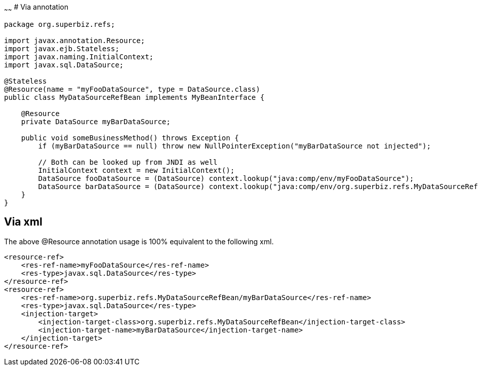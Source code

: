 :index-group: Unrevised
:type: page
:status: published

~~~~~~
# Via annotation

....
package org.superbiz.refs;

import javax.annotation.Resource;
import javax.ejb.Stateless;
import javax.naming.InitialContext;
import javax.sql.DataSource;

@Stateless
@Resource(name = "myFooDataSource", type = DataSource.class)
public class MyDataSourceRefBean implements MyBeanInterface {

    @Resource
    private DataSource myBarDataSource;

    public void someBusinessMethod() throws Exception {
        if (myBarDataSource == null) throw new NullPointerException("myBarDataSource not injected");

        // Both can be looked up from JNDI as well
        InitialContext context = new InitialContext();
        DataSource fooDataSource = (DataSource) context.lookup("java:comp/env/myFooDataSource");
        DataSource barDataSource = (DataSource) context.lookup("java:comp/env/org.superbiz.refs.MyDataSourceRefBean/myBarDataSource");
    }
}
....

== Via xml

The above @Resource annotation usage is 100% equivalent to the following
xml.

....
<resource-ref>
    <res-ref-name>myFooDataSource</res-ref-name>
    <res-type>javax.sql.DataSource</res-type>
</resource-ref>
<resource-ref>
    <res-ref-name>org.superbiz.refs.MyDataSourceRefBean/myBarDataSource</res-ref-name>
    <res-type>javax.sql.DataSource</res-type>
    <injection-target>
        <injection-target-class>org.superbiz.refs.MyDataSourceRefBean</injection-target-class>
        <injection-target-name>myBarDataSource</injection-target-name>
    </injection-target>
</resource-ref>
....
